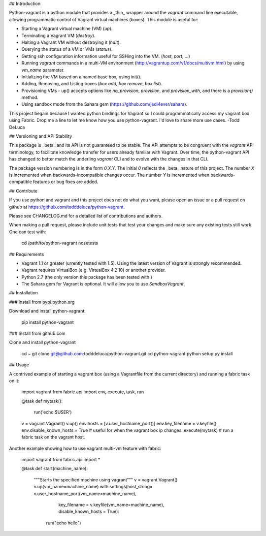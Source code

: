 ## Introduction

Python-vagrant is a python module that provides a _thin_ wrapper around the
`vagrant` command line executable, allowing programmatic control of Vagrant
virtual machines (boxes).  This module is useful for:

- Starting a Vagrant virtual machine (VM) (`up`).
- Terminating a Vagrant VM (`destroy`).
- Halting a Vagrant VM without destroying it (`halt`).
- Querying the status of a VM or VMs (`status`).
- Getting ssh configuration information useful for SSHing into the VM. (`host`, `port`, ...)
- Running `vagrant` commands in a multi-VM environment
  (http://vagrantup.com/v1/docs/multivm.html) by using `vm_name` parameter.
- Initializing the VM based on a named base box, using init().
- Adding, Removing, and Listing boxes (`box add`, `box remove`, `box list`).
- Provisioning VMs - up() accepts options like `no_provision`, `provision`, and `provision_with`, and there is a `provision()` method.
- Using sandbox mode from the Sahara gem (https://github.com/jedi4ever/sahara).

This project begain because I wanted python bindings for Vagrant so I could
programmatically access my vagrant box using Fabric.  Drop me a line to let me
know how you use python-vagrant.  I'd love to share more use cases.  -Todd DeLuca


## Versioning and API Stability

This package is _beta_ and its API is not guaranteed to be stable.  The API
attempts to be congruent with the `vagrant` API terminology, to facilitate
knowledge transfer for users already familiar with Vagrant.  Over time, the
python-vagrant API has changed to better match the underling `vagrant` CLI and
to evolve with the changes in that CLI.

The package version numbering is in the form `0.X.Y`.  The initial `0` reflects
the _beta_ nature of this project.  The number `X` is incremented when
backwards-incompatible changes occur.  The number `Y` is incremented when
backwards-compatible features or bug fixes are added.


## Contribute

If you use python and vagrant and this project does not do what you want,
please open an issue or a pull request on github at
https://github.com/todddeluca/python-vagrant.

Please see CHANGELOG.md for a detailed list of contributions and authors.

When making a pull request, please include unit tests that test your changes
and make sure any existing tests still work.  One can test with:

    cd /path/to/python-vagrant
    nosetests


## Requirements



- Vagrant 1.1 or greater (urrently tested with 1.5).  Using the latest version
  of Vagrant is strongly recommended.
- Vagrant requires VirtualBox (e.g. VirtualBox 4.2.10) or another provider.
- Python 2.7 (the only version this package has been tested with.)
- The Sahara gem for Vagrant is optional.  It will allow you to use
  `SandboxVagrant`.


## Installation

### Install from pypi.python.org

Download and install python-vagrant:

    pip install python-vagrant

### Install from github.com

Clone and install python-vagrant

    cd ~
    git clone git@github.com:todddeluca/python-vagrant.git
    cd python-vagrant
    python setup.py install


## Usage

A contrived example of starting a vagrant box (using a Vagrantfile from the
current directory) and running a fabric task on it:

    import vagrant
    from fabric.api import env, execute, task, run

    @task
    def mytask():
        run('echo $USER')


    v = vagrant.Vagrant()
    v.up()
    env.hosts = [v.user_hostname_port()]
    env.key_filename = v.keyfile()
    env.disable_known_hosts = True # useful for when the vagrant box ip changes.
    execute(mytask) # run a fabric task on the vagrant host.

Another example showing how to use vagrant multi-vm feature with fabric:

    import vagrant
    from fabric.api import *

    @task
    def start(machine_name):
       """Starts the specified machine using vagrant"""
       v = vagrant.Vagrant()
       v.up(vm_name=machine_name)
       with settings(host_string= v.user_hostname_port(vm_name=machine_name),
                     key_filename = v.keyfile(vm_name=machine_name),
                     disable_known_hosts = True):
            run("echo hello")

